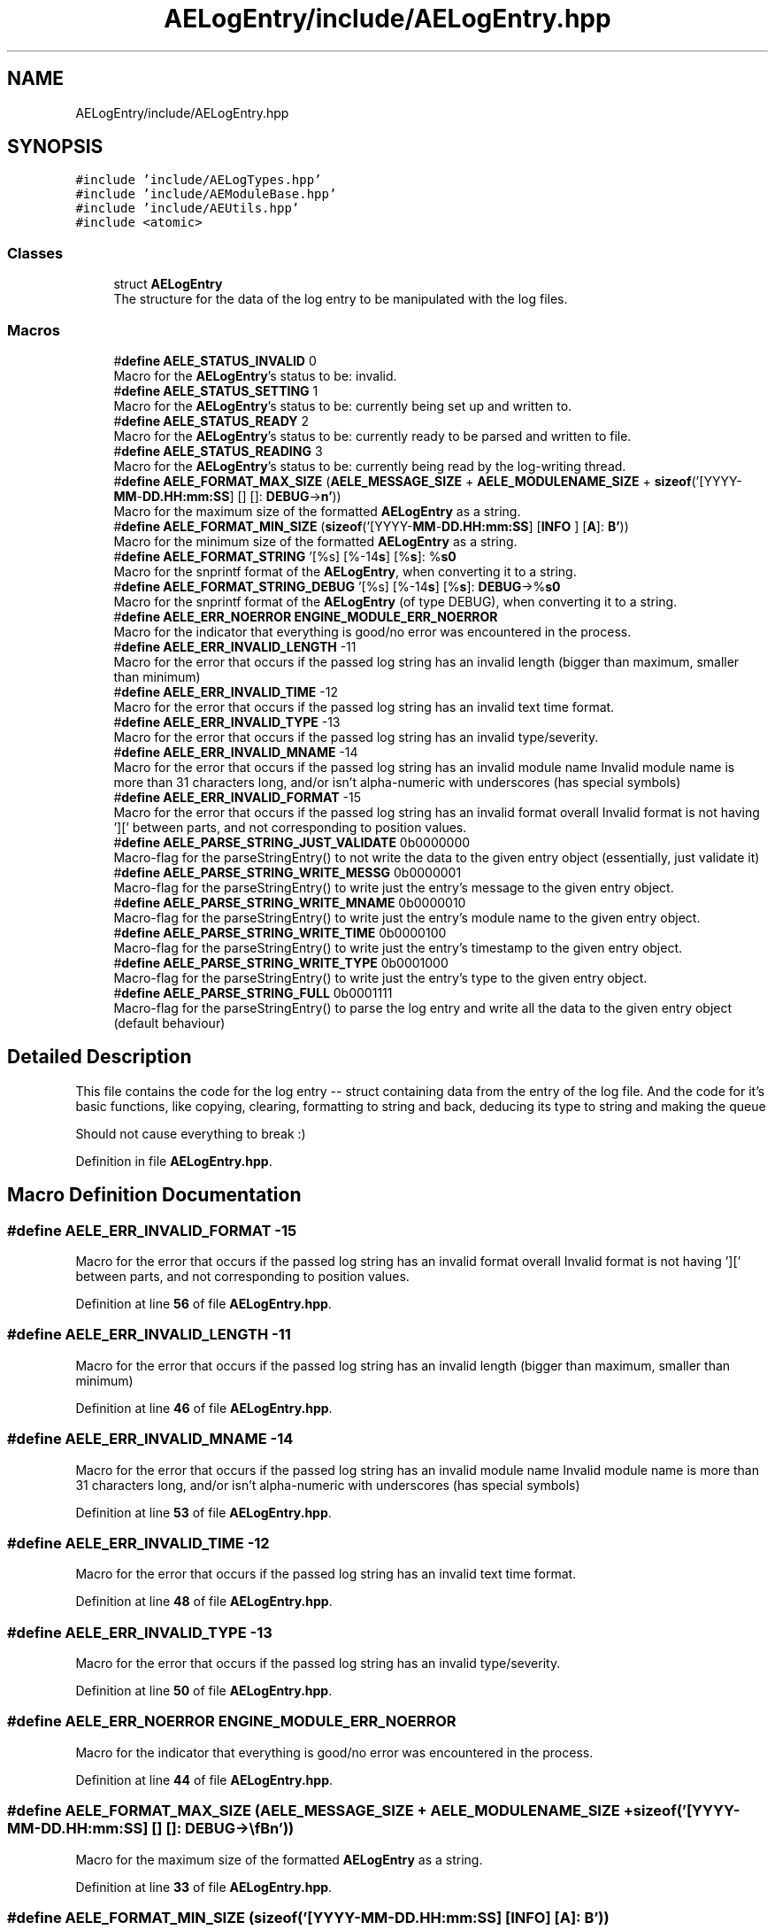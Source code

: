 .TH "AELogEntry/include/AELogEntry.hpp" 3 "Fri Feb 2 2024 00:44:14" "Version v0.0.8.5a" "ArtyK's Console Engine" \" -*- nroff -*-
.ad l
.nh
.SH NAME
AELogEntry/include/AELogEntry.hpp
.SH SYNOPSIS
.br
.PP
\fC#include 'include/AELogTypes\&.hpp'\fP
.br
\fC#include 'include/AEModuleBase\&.hpp'\fP
.br
\fC#include 'include/AEUtils\&.hpp'\fP
.br
\fC#include <atomic>\fP
.br

.SS "Classes"

.in +1c
.ti -1c
.RI "struct \fBAELogEntry\fP"
.br
.RI "The structure for the data of the log entry to be manipulated with the log files\&. "
.in -1c
.SS "Macros"

.in +1c
.ti -1c
.RI "#\fBdefine\fP \fBAELE_STATUS_INVALID\fP   0"
.br
.RI "Macro for the \fBAELogEntry\fP's status to be: invalid\&. "
.ti -1c
.RI "#\fBdefine\fP \fBAELE_STATUS_SETTING\fP   1"
.br
.RI "Macro for the \fBAELogEntry\fP's status to be: currently being set up and written to\&. "
.ti -1c
.RI "#\fBdefine\fP \fBAELE_STATUS_READY\fP   2"
.br
.RI "Macro for the \fBAELogEntry\fP's status to be: currently ready to be parsed and written to file\&. "
.ti -1c
.RI "#\fBdefine\fP \fBAELE_STATUS_READING\fP   3"
.br
.RI "Macro for the \fBAELogEntry\fP's status to be: currently being read by the log-writing thread\&. "
.ti -1c
.RI "#\fBdefine\fP \fBAELE_FORMAT_MAX_SIZE\fP   (\fBAELE_MESSAGE_SIZE\fP + \fBAELE_MODULENAME_SIZE\fP + \fBsizeof\fP('[YYYY\-\fBMM\fP\-\fBDD\&.HH:mm:SS\fP] [] []: \fBDEBUG\fP\->\\\fBn'\fP))"
.br
.RI "Macro for the maximum size of the formatted \fBAELogEntry\fP as a string\&. "
.ti -1c
.RI "#\fBdefine\fP \fBAELE_FORMAT_MIN_SIZE\fP   (\fBsizeof\fP('[YYYY\-\fBMM\fP\-\fBDD\&.HH:mm:SS\fP] [\fBINFO\fP          ] [\fBA\fP]: \fBB'\fP))"
.br
.RI "Macro for the minimum size of the formatted \fBAELogEntry\fP as a string\&. "
.ti -1c
.RI "#\fBdefine\fP \fBAELE_FORMAT_STRING\fP   '[%s] [%\-14\fBs\fP] [%\fBs\fP]: %\fBs\\n'\fP"
.br
.RI "Macro for the snprintf format of the \fBAELogEntry\fP, when converting it to a string\&. "
.ti -1c
.RI "#\fBdefine\fP \fBAELE_FORMAT_STRING_DEBUG\fP   '[%s] [%\-14\fBs\fP] [%\fBs\fP]: \fBDEBUG\fP\->%\fBs\\n'\fP"
.br
.RI "Macro for the snprintf format of the \fBAELogEntry\fP (of type DEBUG), when converting it to a string\&. "
.ti -1c
.RI "#\fBdefine\fP \fBAELE_ERR_NOERROR\fP   \fBENGINE_MODULE_ERR_NOERROR\fP"
.br
.RI "Macro for the indicator that everything is good/no error was encountered in the process\&. "
.ti -1c
.RI "#\fBdefine\fP \fBAELE_ERR_INVALID_LENGTH\fP   \-11"
.br
.RI "Macro for the error that occurs if the passed log string has an invalid length (bigger than maximum, smaller than minimum) "
.ti -1c
.RI "#\fBdefine\fP \fBAELE_ERR_INVALID_TIME\fP   \-12"
.br
.RI "Macro for the error that occurs if the passed log string has an invalid text time format\&. "
.ti -1c
.RI "#\fBdefine\fP \fBAELE_ERR_INVALID_TYPE\fP   \-13"
.br
.RI "Macro for the error that occurs if the passed log string has an invalid type/severity\&. "
.ti -1c
.RI "#\fBdefine\fP \fBAELE_ERR_INVALID_MNAME\fP   \-14"
.br
.RI "Macro for the error that occurs if the passed log string has an invalid module name Invalid module name is more than 31 characters long, and/or isn't alpha-numeric with underscores (has special symbols) "
.ti -1c
.RI "#\fBdefine\fP \fBAELE_ERR_INVALID_FORMAT\fP   \-15"
.br
.RI "Macro for the error that occurs if the passed log string has an invalid format overall Invalid format is not having '][' between parts, and not corresponding to position values\&. "
.ti -1c
.RI "#\fBdefine\fP \fBAELE_PARSE_STRING_JUST_VALIDATE\fP   0b0000000"
.br
.RI "Macro-flag for the parseStringEntry() to not write the data to the given entry object (essentially, just validate it) "
.ti -1c
.RI "#\fBdefine\fP \fBAELE_PARSE_STRING_WRITE_MESSG\fP   0b0000001"
.br
.RI "Macro-flag for the parseStringEntry() to write just the entry's message to the given entry object\&. "
.ti -1c
.RI "#\fBdefine\fP \fBAELE_PARSE_STRING_WRITE_MNAME\fP   0b0000010"
.br
.RI "Macro-flag for the parseStringEntry() to write just the entry's module name to the given entry object\&. "
.ti -1c
.RI "#\fBdefine\fP \fBAELE_PARSE_STRING_WRITE_TIME\fP   0b0000100"
.br
.RI "Macro-flag for the parseStringEntry() to write just the entry's timestamp to the given entry object\&. "
.ti -1c
.RI "#\fBdefine\fP \fBAELE_PARSE_STRING_WRITE_TYPE\fP   0b0001000"
.br
.RI "Macro-flag for the parseStringEntry() to write just the entry's type to the given entry object\&. "
.ti -1c
.RI "#\fBdefine\fP \fBAELE_PARSE_STRING_FULL\fP   0b0001111"
.br
.RI "Macro-flag for the parseStringEntry() to parse the log entry and write all the data to the given entry object (default behaviour) "
.in -1c
.SH "Detailed Description"
.PP 
This file contains the code for the log entry -- struct containing data from the entry of the log file\&. And the code for it's basic functions, like copying, clearing, formatting to string and back, deducing its type to string and making the queue
.PP
Should not cause everything to break :) 
.PP
Definition in file \fBAELogEntry\&.hpp\fP\&.
.SH "Macro Definition Documentation"
.PP 
.SS "#\fBdefine\fP AELE_ERR_INVALID_FORMAT   \-15"

.PP
Macro for the error that occurs if the passed log string has an invalid format overall Invalid format is not having '][' between parts, and not corresponding to position values\&. 
.PP
Definition at line \fB56\fP of file \fBAELogEntry\&.hpp\fP\&.
.SS "#\fBdefine\fP AELE_ERR_INVALID_LENGTH   \-11"

.PP
Macro for the error that occurs if the passed log string has an invalid length (bigger than maximum, smaller than minimum) 
.PP
Definition at line \fB46\fP of file \fBAELogEntry\&.hpp\fP\&.
.SS "#\fBdefine\fP AELE_ERR_INVALID_MNAME   \-14"

.PP
Macro for the error that occurs if the passed log string has an invalid module name Invalid module name is more than 31 characters long, and/or isn't alpha-numeric with underscores (has special symbols) 
.PP
Definition at line \fB53\fP of file \fBAELogEntry\&.hpp\fP\&.
.SS "#\fBdefine\fP AELE_ERR_INVALID_TIME   \-12"

.PP
Macro for the error that occurs if the passed log string has an invalid text time format\&. 
.PP
Definition at line \fB48\fP of file \fBAELogEntry\&.hpp\fP\&.
.SS "#\fBdefine\fP AELE_ERR_INVALID_TYPE   \-13"

.PP
Macro for the error that occurs if the passed log string has an invalid type/severity\&. 
.PP
Definition at line \fB50\fP of file \fBAELogEntry\&.hpp\fP\&.
.SS "#\fBdefine\fP AELE_ERR_NOERROR   \fBENGINE_MODULE_ERR_NOERROR\fP"

.PP
Macro for the indicator that everything is good/no error was encountered in the process\&. 
.PP
Definition at line \fB44\fP of file \fBAELogEntry\&.hpp\fP\&.
.SS "#\fBdefine\fP AELE_FORMAT_MAX_SIZE   (\fBAELE_MESSAGE_SIZE\fP + \fBAELE_MODULENAME_SIZE\fP + \fBsizeof\fP('[YYYY\-\fBMM\fP\-\fBDD\&.HH:mm:SS\fP] [] []: \fBDEBUG\fP\->\\\fBn'\fP))"

.PP
Macro for the maximum size of the formatted \fBAELogEntry\fP as a string\&. 
.PP
Definition at line \fB33\fP of file \fBAELogEntry\&.hpp\fP\&.
.SS "#\fBdefine\fP AELE_FORMAT_MIN_SIZE   (\fBsizeof\fP('[YYYY\-\fBMM\fP\-\fBDD\&.HH:mm:SS\fP] [\fBINFO\fP          ] [\fBA\fP]: \fBB'\fP))"

.PP
Macro for the minimum size of the formatted \fBAELogEntry\fP as a string\&. 
.PP
Definition at line \fB35\fP of file \fBAELogEntry\&.hpp\fP\&.
.SS "#\fBdefine\fP AELE_FORMAT_STRING   '[%s] [%\-14\fBs\fP] [%\fBs\fP]: %\fBs\\n'\fP"

.PP
Macro for the snprintf format of the \fBAELogEntry\fP, when converting it to a string\&. 
.PP
Definition at line \fB37\fP of file \fBAELogEntry\&.hpp\fP\&.
.SS "#\fBdefine\fP AELE_FORMAT_STRING_DEBUG   '[%s] [%\-14\fBs\fP] [%\fBs\fP]: \fBDEBUG\fP\->%\fBs\\n'\fP"

.PP
Macro for the snprintf format of the \fBAELogEntry\fP (of type DEBUG), when converting it to a string\&. 
.PP
Definition at line \fB39\fP of file \fBAELogEntry\&.hpp\fP\&.
.SS "#\fBdefine\fP AELE_PARSE_STRING_FULL   0b0001111"

.PP
Macro-flag for the parseStringEntry() to parse the log entry and write all the data to the given entry object (default behaviour) 
.PP
Definition at line \fB70\fP of file \fBAELogEntry\&.hpp\fP\&.
.SS "#\fBdefine\fP AELE_PARSE_STRING_JUST_VALIDATE   0b0000000"

.PP
Macro-flag for the parseStringEntry() to not write the data to the given entry object (essentially, just validate it) 
.PP
Definition at line \fB60\fP of file \fBAELogEntry\&.hpp\fP\&.
.SS "#\fBdefine\fP AELE_PARSE_STRING_WRITE_MESSG   0b0000001"

.PP
Macro-flag for the parseStringEntry() to write just the entry's message to the given entry object\&. 
.PP
Definition at line \fB62\fP of file \fBAELogEntry\&.hpp\fP\&.
.SS "#\fBdefine\fP AELE_PARSE_STRING_WRITE_MNAME   0b0000010"

.PP
Macro-flag for the parseStringEntry() to write just the entry's module name to the given entry object\&. 
.PP
Definition at line \fB64\fP of file \fBAELogEntry\&.hpp\fP\&.
.SS "#\fBdefine\fP AELE_PARSE_STRING_WRITE_TIME   0b0000100"

.PP
Macro-flag for the parseStringEntry() to write just the entry's timestamp to the given entry object\&. 
.PP
Definition at line \fB66\fP of file \fBAELogEntry\&.hpp\fP\&.
.SS "#\fBdefine\fP AELE_PARSE_STRING_WRITE_TYPE   0b0001000"

.PP
Macro-flag for the parseStringEntry() to write just the entry's type to the given entry object\&. 
.PP
Definition at line \fB68\fP of file \fBAELogEntry\&.hpp\fP\&.
.SS "#\fBdefine\fP AELE_STATUS_INVALID   0"

.PP
Macro for the \fBAELogEntry\fP's status to be: invalid\&. 
.PP
Definition at line \fB25\fP of file \fBAELogEntry\&.hpp\fP\&.
.SS "#\fBdefine\fP AELE_STATUS_READING   3"

.PP
Macro for the \fBAELogEntry\fP's status to be: currently being read by the log-writing thread\&. 
.PP
Definition at line \fB31\fP of file \fBAELogEntry\&.hpp\fP\&.
.SS "#\fBdefine\fP AELE_STATUS_READY   2"

.PP
Macro for the \fBAELogEntry\fP's status to be: currently ready to be parsed and written to file\&. 
.PP
Definition at line \fB29\fP of file \fBAELogEntry\&.hpp\fP\&.
.SS "#\fBdefine\fP AELE_STATUS_SETTING   1"

.PP
Macro for the \fBAELogEntry\fP's status to be: currently being set up and written to\&. 
.PP
Definition at line \fB27\fP of file \fBAELogEntry\&.hpp\fP\&.
.SH "Author"
.PP 
Generated automatically by Doxygen for ArtyK's Console Engine from the source code\&.
